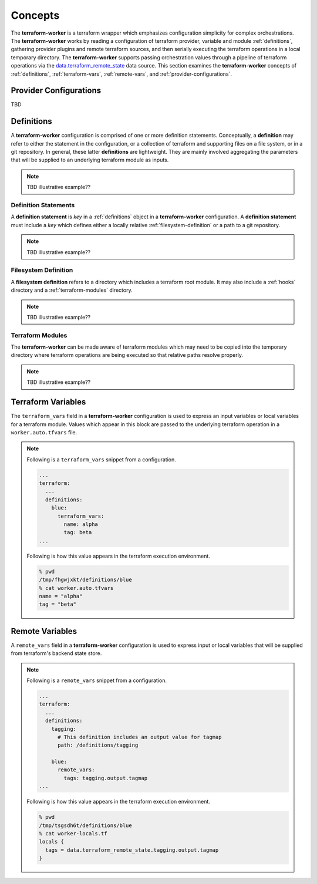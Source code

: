 Concepts
========

The **terraform-worker** is a terraform wrapper which emphasizes configuration simplicity for 
complex orchestrations.  The **terraform-worker** works by reading a configuration of terraform
provider, variable and module :ref:`definitions`, gathering provider plugins and remote terraform
sources, and then serially executing the terraform operations in a local temporary directory. The 
**terraform-worker** supports passing orchestration values through a pipeline of terraform operations
via the `data\.terraform_remote_state <https://www.terraform.io/docs/language/state/remote-state-data.html>`_
data source. This section examines the **terraform-worker** concepts of :ref:`definitions`,
:ref:`terraform-vars`, :ref:`remote-vars`, and :ref:`provider-configurations`.

.. index::
   single: provider configurations

.. _provider-configurations:

Provider Configurations
-----------------------

TBD

.. index::
   single: definition

.. _definitions:

Definitions
-----------

A **terraform-worker** configuration is comprised of one or more definition statements. Conceptually, a 
**definition** may refer to either the statement in the configuration, or a collection of terraform and 
supporting files on a file system, or in a git repository. In general, these latter **definitions** are
lightweight.  They are mainly involved aggregating the parameters that will be supplied to an underlying
terraform module as inputs.

.. note:: TBD illustrative example??

.. _definition-statements:

Definition Statements
+++++++++++++++++++++

A **definition statement** is `key` in a :ref:`definitions` object in a **terraform-worker** configuration.
A **definition statement** must include a `key` which defines either a locally relative :ref:`filesystem-definition`
or a path to a git repository.

.. note:: TBD illustrative example??

.. _filesystem-definition:

Filesystem Definition
+++++++++++++++++++++

A **filesystem definition** refers to a directory which includes a terraform root module.  It may also include a 
:ref:`hooks` directory and a :ref:`terraform-modules` directory.

.. note:: TBD illustrative example??

.. index::
   single: terraform-modules

.. _terraform-modules:

Terraform Modules
+++++++++++++++++

The **terraform-worker** can be made aware of terraform modules which may need to be copied into the
temporary directory where terraform operations are being executed so that relative paths resolve properly.

.. note:: TBD illustrative example??

.. index::
   single: terraform_vars

.. _terraform-vars:

Terraform Variables
-------------------

The ``terraform_vars`` field  in a **terraform-worker** configuration is used to express an input
variables or local variables for a terraform module. Values which appear in this block are passed to
the underlying terraform operation in a ``worker.auto.tfvars`` file.

.. note::

   Following is a ``terraform_vars`` snippet from a configuration.

   .. code-block:: yaml

      ...
      terraform:
        ...
        definitions:
          blue:
            terraform_vars:
              name: alpha
              tag: beta
      ...

   Following is how this value appears in the terraform execution environment.

   .. code-block:: bash

      % pwd
      /tmp/fhgwjxkt/definitions/blue
      % cat worker.auto.tfvars
      name = "alpha"
      tag = "beta"

.. index::
   single: remote_vars

.. _remote-vars:

Remote Variables
----------------

A ``remote_vars`` field in a **terraform-worker** configuration is used to express input or local
variables that will be supplied from terraform's backend state store.

.. note::

   Following is a ``remote_vars`` snippet from a configuration.

   .. code-block:: yaml

      ...
      terraform:
        ...
        definitions:
          tagging:
            # This definition includes an output value for tagmap
            path: /definitions/tagging

          blue:
            remote_vars:
              tags: tagging.output.tagmap
      ...

   Following is how this value appears in the terraform execution environment.

   .. code-block:: bash

      % pwd
      /tmp/tsgsdh6t/definitions/blue
      % cat worker-locals.tf
      locals {
        tags = data.terraform_remote_state.tagging.output.tagmap
      }
